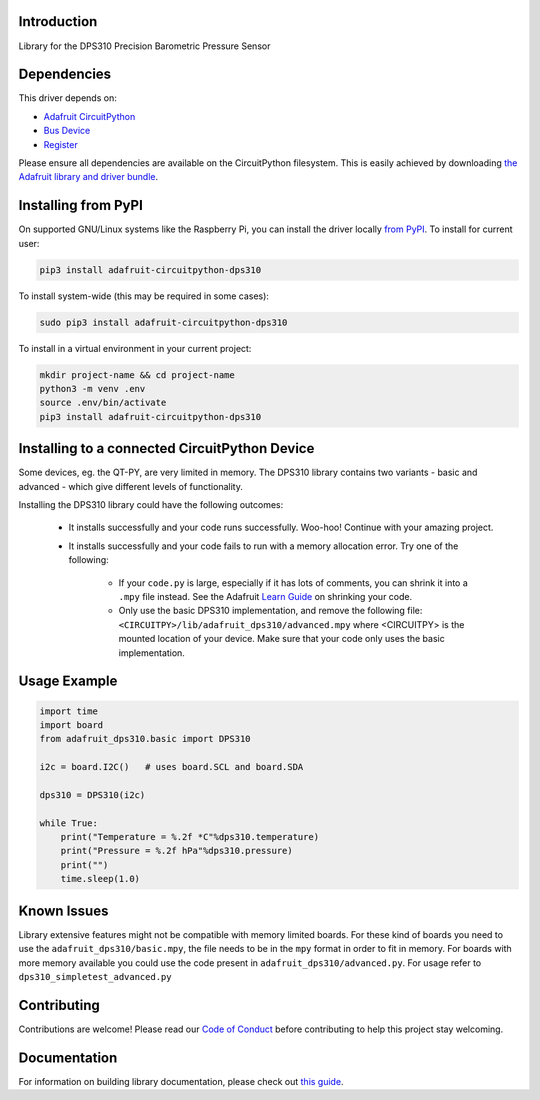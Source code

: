 Introduction
============

.. image:: https://readthedocs.org/projects/adafruit-circuitpython-dsp310/badge/?version=latest
    :target: https://circuitpython.readthedocs.io/projects/dps310/en/latest/
    :alt: Documentation Status

.. image:: https://img.shields.io/discord/327254708534116352.svg
    :target: https://adafru.it/discord
    :alt: Discord

.. image:: https://github.com/adafruit/Adafruit_CircuitPython_DPS310/workflows/Build%20CI/badge.svg
    :target: https://github.com/adafruit/Adafruit_CircuitPython_DPS310/actions
    :alt: Build Status

.. image:: https://img.shields.io/badge/code%20style-black-000000.svg
    :target: https://github.com/psf/black
    :alt: Code Style: Black

Library for the DPS310 Precision Barometric Pressure Sensor


Dependencies
=============
This driver depends on:

* `Adafruit CircuitPython <https://github.com/adafruit/circuitpython>`_
* `Bus Device <https://github.com/adafruit/Adafruit_CircuitPython_BusDevice>`_
* `Register <https://github.com/adafruit/Adafruit_CircuitPython_Register>`_

Please ensure all dependencies are available on the CircuitPython filesystem.
This is easily achieved by downloading
`the Adafruit library and driver bundle <https://circuitpython.org/libraries>`_.

Installing from PyPI
=====================

On supported GNU/Linux systems like the Raspberry Pi, you can install the driver locally `from
PyPI <https://pypi.org/project/adafruit-circuitpython-dps310/>`_. To install for current user:

.. code-block:: shell

    pip3 install adafruit-circuitpython-dps310

To install system-wide (this may be required in some cases):

.. code-block:: shell

    sudo pip3 install adafruit-circuitpython-dps310

To install in a virtual environment in your current project:

.. code-block:: shell

    mkdir project-name && cd project-name
    python3 -m venv .env
    source .env/bin/activate
    pip3 install adafruit-circuitpython-dps310


Installing to a connected CircuitPython Device
==============================================
Some devices, eg. the QT-PY, are very limited in memory. The DPS310 library contains
two variants - basic and advanced - which give different levels of functionality.

Installing the DPS310 library could have the following outcomes:

    * It installs successfully and your code runs successfully. Woo-hoo! Continue with
      your amazing project.
    * It installs successfully and your code fails to run with a memory allocation
      error. Try one of the following:

        * If your ``code.py`` is large, especially if it has lots of comments, you
          can shrink it into a ``.mpy`` file instead. See the Adafruit
          `Learn Guide <https://learn.adafruit.com/Memory-saving-tips-for-CircuitPython/non-volatile-not-enough-disk-space>`_
          on shrinking your code.
        * Only use the basic DPS310 implementation, and remove the following file:
          ``<CIRCUITPY>/lib/adafruit_dps310/advanced.mpy`` where <CIRCUITPY> is the
          mounted location of your device. Make sure that your code only uses the basic
          implementation.


Usage Example
=============

.. code-block:: python3

    import time
    import board
    from adafruit_dps310.basic import DPS310

    i2c = board.I2C()   # uses board.SCL and board.SDA

    dps310 = DPS310(i2c)

    while True:
        print("Temperature = %.2f *C"%dps310.temperature)
        print("Pressure = %.2f hPa"%dps310.pressure)
        print("")
        time.sleep(1.0)


Known Issues
============
Library extensive features might not be compatible with memory limited boards. For these kind of
boards you need to use the ``adafruit_dps310/basic.mpy``, the file needs to be in the ``mpy``
format in order to fit in memory.
For boards with more memory available you could use the code present
in ``adafruit_dps310/advanced.py``. For usage refer to ``dps310_simpletest_advanced.py``


Contributing
============

Contributions are welcome! Please read our `Code of Conduct
<https://github.com/adafruit/Adafruit_CircuitPython_DPS310/blob/master/CODE_OF_CONDUCT.md>`_
before contributing to help this project stay welcoming.

Documentation
=============

For information on building library documentation, please check out `this guide <https://learn.adafruit.com/creating-and-sharing-a-circuitpython-library/sharing-our-docs-on-readthedocs#sphinx-5-1>`_.
